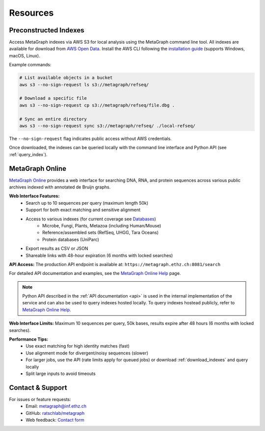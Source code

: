 .. _resources:

Resources
=========

.. _download_indexes:

Preconstructed Indexes
----------------------

Access MetaGraph indexes via AWS S3 for local analysis using the MetaGraph command line tool.
All indexes are available for download from `AWS Open Data <https://registry.opendata.aws/metagraph/>`_. Install the AWS CLI following the `installation guide <https://docs.aws.amazon.com/cli/latest/userguide/getting-started-install.html>`_ (supports Windows, macOS, Linux).

Example commands:

.. code-block:: bash

    # List available objects in a bucket
    aws s3 --no-sign-request ls s3://metagraph/refseq/

    # Download a specific file
    aws s3 --no-sign-request cp s3://metagraph/refseq/file.dbg .

    # Sync an entire directory
    aws s3 --no-sign-request sync s3://metagraph/refseq/ ./local-refseq/

The ``--no-sign-request`` flag indicates public access without AWS credentials.

Once downloaded, the indexes can be queried locally with the command line interface and Python API (see :ref:`query_index`).

.. _metagraph_online:

MetaGraph Online
----------------

`MetaGraph Online <https://metagraph.ethz.ch/search>`_ provides a web interface for searching DNA, RNA,
and protein sequences across various public archives indexed with annotated de Bruijn graphs.

**Web Interface Features:**
    - Search up to 10 sequences per query (maximum length 50k)
    - Support for both exact matching and sensitive alignment
    - Access to various indexes (for current coverage see `Databases <https://metagraph.ethz.ch/indexes>`_)
        - Microbe, Fungi, Plants, Metazoa (including Human/Mouse)
        - Reference/assembled sets (RefSeq, UHGG, Tara Oceans)
        - Protein databases (UniParc)
    - Export results as CSV or JSON
    - Shareable links with 48-hour expiration (6 months with locked searches)

**API Access:**
The production API endpoint is available at: ``https://metagraph.ethz.ch:8081/search``

For detailed API documentation and examples, see the `MetaGraph Online Help <https://metagraph.ethz.ch/help#api-cli>`_ page.

.. note:: Python API described in the :ref:`API documentation <api>` is used in the internal implementation of the service
    and can also be used to query indexes hosted locally. To query indexes hostead publicly, refer to
    `MetaGraph Online Help <https://metagraph.ethz.ch/help#api-cli>`_.

**Web Interface Limits:** Maximum 10 sequences per query, 50k bases, results expire after 48 hours (6 months with locked searches).

**Performance Tips:**
    - Use exact matching for high identity matches (fast)
    - Use alignment mode for divergent/noisy sequences (slower)
    - For larger jobs, use the API (rate limits apply for queued jobs) or download :ref:`download_indexes` and query locally
    - Split large inputs to avoid timeouts

Contact & Support
-----------------

For issues or feature requests:
    * Email: metagraph@inf.ethz.ch
    * GitHub: `ratschlab/metagraph <https://github.com/ratschlab/metagraph>`_
    * Web feedback: `Contact form <https://metagraph.ethz.ch/feedback>`_

